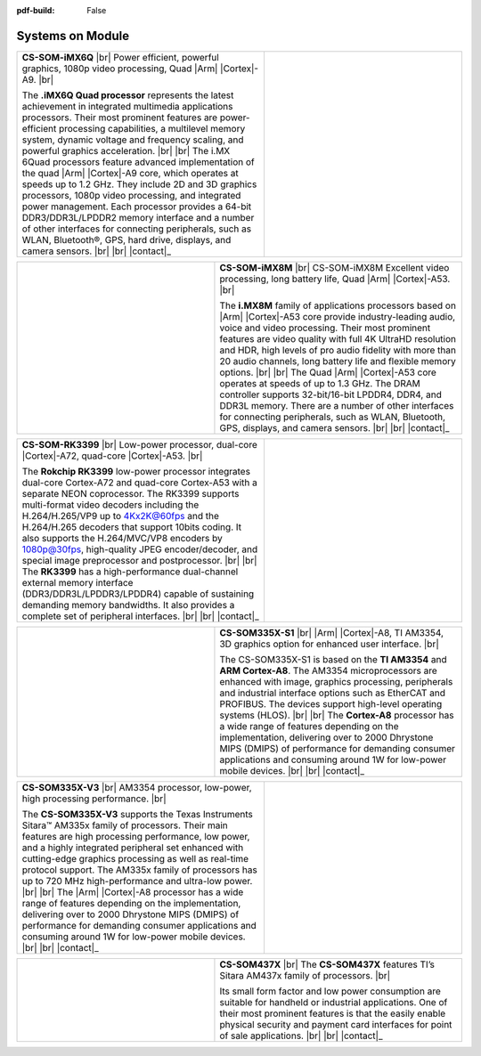 :pdf-build: False


.. _SOM:

Systems on Module
=================

.. centered:: *A single circuit board designed with everything you need and built around a powerful microprocessor – the Chipsee System-on-Module.* |br| *Our System-on-modules offer the power of a computer and the power consumption of a hand-held device.*


.. |iMX6Q| replace:: Power efficient, powerful graphics, 1080p video processing, Quad |Arm| |Cortex|-A9.
.. |iMX6Q_1| replace:: The **.iMX6Q Quad processor** represents the latest achievement in integrated multimedia applications processors. Their most prominent features are power-efficient processing capabilities, a multilevel memory system, dynamic voltage and frequency scaling, and powerful graphics acceleration.
.. |iMX6Q_2| replace:: The i.MX 6Quad processors feature advanced implementation of the quad |Arm| |Cortex|-A9 core, which operates at speeds up to 1.2 GHz. They include 2D and 3D graphics processors, 1080p video processing, and integrated power management. Each processor provides a 64-bit DDR3/DDR3L/LPDDR2 memory interface and a number of other interfaces for connecting peripherals, such as WLAN, Bluetooth®, GPS, hard drive, displays, and camera sensors.

.. table::
   :width: 100%
   :widths: 50 40

   +----------------------------------+----------------------------------------------+
   |   **CS-SOM-iMX6Q** |br|          | |iMX6Q_img|                                  |
   |   |iMX6Q| |br|                   |                                              |
   |                                  |                                              |
   |   |iMX6Q_1|  |br| |br|           |                                              |
   |   |iMX6Q_2| |br| |br|            |                                              |
   |   |contact|_                     |                                              |
   +----------------------------------+----------------------------------------------+

.. |iMX6Q_img| image:: /Media/SOM/iMX6Q.png
   :class: no-scaled-link


.. |iMX8M| replace:: CS-SOM-iMX8M Excellent video processing, long battery life, Quad |Arm| |Cortex|-A53.
.. |iMX8M_1| replace:: The **i.MX8M** family of applications processors based on |Arm| |Cortex|-A53 core provide industry-leading audio, voice and video processing. Their most prominent features are video quality with full 4K UltraHD resolution and HDR, high levels of pro audio fidelity with more than 20 audio channels, long battery life and flexible memory options.
.. |iMX8M_2| replace:: The Quad |Arm| |Cortex|-A53 core operates at speeds of up to 1.3 GHz. The DRAM controller supports 32-bit/16-bit LPDDR4, DDR4, and DDR3L memory. There are a number of other interfaces for connecting peripherals, such as WLAN, Bluetooth, GPS, displays, and camera sensors.

.. table::
   :width: 100%
   :widths: 40 50

   +----------------------------------------------+----------------------------------+
   | |iMX8M_img|                                  |   **CS-SOM-iMX8M** |br|          |
   |                                              |   |iMX8M| |br|                   |
   |                                              |                                  |
   |                                              |   |iMX8M_1|  |br| |br|           |
   |                                              |   |iMX8M_2| |br| |br|            |
   |                                              |   |contact|_                     |
   +----------------------------------------------+----------------------------------+

.. |iMX8M_img| image:: /Media/SOM/iMX8M.png
   :class: no-scaled-link

.. |RK3399| replace:: Low-power processor, dual-core |Cortex|-A72, quad-core |Cortex|-A53.
.. |RK3399_1| replace:: The **Rokchip RK3399** low-power processor integrates dual-core Cortex-A72 and quad-core Cortex-A53 with a separate NEON coprocessor. The RK3399 supports multi-format video decoders including the H.264/H.265/VP9 up to 4Kx2K@60fps and the H.264/H.265 decoders that support 10bits coding. It also supports the H.264/MVC/VP8 encoders by 1080p@30fps, high-quality JPEG encoder/decoder, and special image preprocessor and postprocessor.
.. |RK3399_2| replace:: The **RK3399** has a high-performance dual-channel external memory interface (DDR3/DDR3L/LPDDR3/LPDDR4) capable of sustaining demanding memory bandwidths. It also provides a complete set of peripheral interfaces.

.. table::
   :width: 100%
   :widths: 50 40

   +----------------------------------+----------------------------------------------+
   |   **CS-SOM-RK3399** |br|         | |RK3399_img|                                 |
   |   |RK3399| |br|                  |                                              |
   |                                  |                                              |
   |   |RK3399_1|  |br| |br|          |                                              |
   |   |RK3399_2| |br| |br|           |                                              |
   |   |contact|_                     |                                              |
   +----------------------------------+----------------------------------------------+

.. |RK3399_img| image:: /Media/SOM/RK3399.jpg
   :class: no-scaled-link

.. |AM3354| replace:: |Arm| |Cortex|-A8, TI AM3354, 3D graphics option for enhanced user interface.
.. |AM3354_1| replace:: The CS-SOM335X-S1 is based on the **TI AM3354** and **ARM Cortex-A8**. The AM3354 microprocessors are enhanced with image, graphics processing, peripherals and industrial interface options such as EtherCAT and PROFIBUS. The devices support high-level operating systems (HLOS).
.. |AM3354_2| replace:: The **Cortex-A8** processor has a wide range of features depending on the implementation, delivering over to 2000 Dhrystone MIPS (DMIPS) of performance for demanding consumer applications and consuming around 1W for low-power mobile devices.

.. table::
   :width: 100%
   :widths: 40 50

   +----------------------------------------------+----------------------------------+
   | |AM3354_img|                                 |   **CS-SOM335X-S1** |br|         |
   |                                              |   |AM3354| |br|                  |
   |                                              |                                  |
   |                                              |   |AM3354_1|  |br| |br|          |
   |                                              |   |AM3354_2| |br| |br|           |
   |                                              |   |contact|_                     |
   +----------------------------------------------+----------------------------------+

.. |AM3354_img| image:: /Media/SOM/AM3354.png
   :class: no-scaled-link

.. |SOM335X| replace:: AM3354 processor, low-power, high processing performance.
.. |SOM335X_1| replace:: The **CS-SOM335X-V3** supports the Texas Instruments Sitara™ AM335x family of processors. Their main features are high processing performance, low power, and a highly integrated peripheral set enhanced with cutting-edge graphics processing as well as real-time protocol support. The AM335x family of processors has up to 720 MHz high-performance and ultra-low power.
.. |SOM335X_2| replace:: The |Arm| |Cortex|-A8 processor has a wide range of features depending on the implementation, delivering over to 2000 Dhrystone MIPS (DMIPS) of performance for demanding consumer applications and consuming around 1W for low-power mobile devices.

.. table::
   :width: 100%
   :widths: 50 40

   +----------------------------------+----------------------------------------------+
   |   **CS-SOM335X-V3** |br|         | |SOM335X_img|                                |
   |   |SOM335X| |br|                 |                                              |
   |                                  |                                              |
   |   |SOM335X_1|  |br| |br|         |                                              |
   |   |SOM335X_2| |br| |br|          |                                              |
   |   |contact|_                     |                                              |
   +----------------------------------+----------------------------------------------+

.. |SOM335X_img| image:: /Media/SOM/SOM335X.png
   :class: no-scaled-link

.. |SOM437X| replace:: The **CS-SOM437X** features TI’s Sitara AM437x family of processors.
.. |SOM437X_1| replace:: Its small form factor and low power consumption are suitable for handheld or industrial applications. One of their most prominent features is that the easily enable physical security and payment card interfaces for point of sale applications.

.. table::
   :width: 100%
   :widths: 40 50

   +----------------------------------------------+----------------------------------+
   | |SOM437X_img|                                |   **CS-SOM437X** |br|            |
   |                                              |   |SOM437X| |br|                 |
   |                                              |                                  |
   |                                              |   |SOM437X_1|  |br| |br|         |
   |                                              |   |contact|_                     |
   +----------------------------------------------+----------------------------------+

.. |SOM437X_img| image:: /Media/SOM/SOM437X.png
   :class: no-scaled-link
